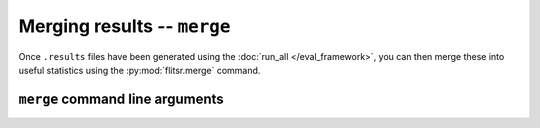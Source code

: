 Merging results -- ``merge``
===============================================================================

Once ``.results`` files have been generated using the :doc:`run_all </eval_framework>`,
you can then merge these into useful statistics using the :py:mod:`flitsr.merge`
command.

``merge`` command line arguments
-------------------------------------------------------------------------------

.. argparse::
  :module: flitsr.merge
  :func: get_parser
  :prog: merge
  :nodescription:

  -p --perc@n : @before
    .. _merge-p:
